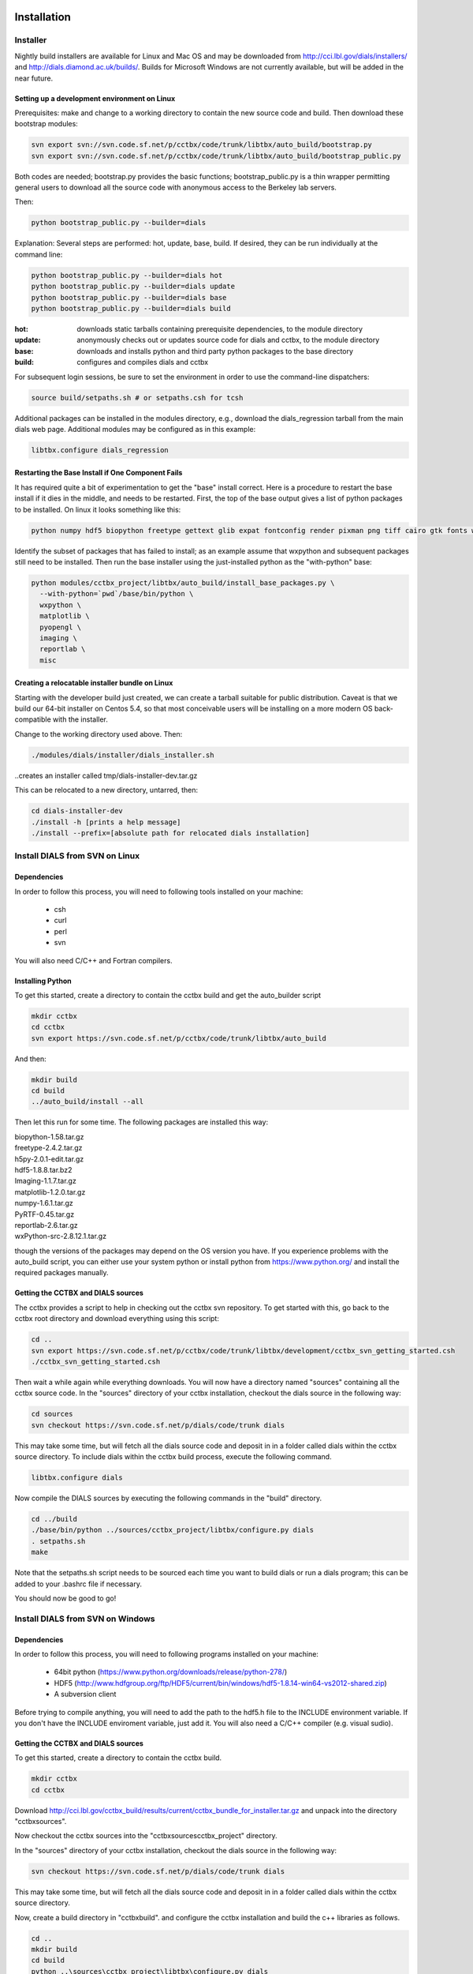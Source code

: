 Installation
============

Installer
---------

Nightly build installers are available for Linux and Mac OS and may be
downloaded from http://cci.lbl.gov/dials/installers/ and
http://dials.diamond.ac.uk/builds/.  Builds for Microsoft Windows are not
currently available, but will be added in the near future.

Setting up a development environment on Linux
~~~~~~~~~~~~~~~~~~~~~~~~~~~~~~~~~~~~~~~~~~~~~

Prerequisites: make and change to a working directory to contain the new source
code and build. Then download these bootstrap modules:

.. code-block:: none

  svn export svn://svn.code.sf.net/p/cctbx/code/trunk/libtbx/auto_build/bootstrap.py
  svn export svn://svn.code.sf.net/p/cctbx/code/trunk/libtbx/auto_build/bootstrap_public.py

Both codes are needed; bootstrap.py provides the basic functions;
bootstrap_public.py is a thin wrapper permitting general users to download all
the source code with anonymous access to the Berkeley lab servers.

Then:

.. code-block:: none

  python bootstrap_public.py --builder=dials

Explanation: Several steps are performed: hot, update, base, build. If desired,
they can be run individually at the command line:

.. code-block:: none

  python bootstrap_public.py --builder=dials hot
  python bootstrap_public.py --builder=dials update
  python bootstrap_public.py --builder=dials base
  python bootstrap_public.py --builder=dials build

:hot: downloads static tarballs containing prerequisite dependencies, to the module directory
:update: anonymously checks out or updates source code for dials and cctbx, to the module directory
:base: downloads and installs python and third party python packages to the base directory
:build: configures and compiles dials and cctbx

For subsequent login sessions, be sure to set the environment in order to use
the command-line dispatchers:

.. code-block:: none
  
  source build/setpaths.sh # or setpaths.csh for tcsh

Additional packages can be installed in the modules directory, e.g., download
the dials_regression tarball from the main dials web page. Additional modules
may be configured as in this example:

.. code-block:: none

  libtbx.configure dials_regression

Restarting the Base Install if One Component Fails
~~~~~~~~~~~~~~~~~~~~~~~~~~~~~~~~~~~~~~~~~~~~~~~~~~

It has required quite a bit of experimentation to get the "base" install
correct. Here is a procedure to restart the base install if it dies in the
middle, and needs to be restarted. First, the top of the base output gives a
list of python packages to be installed. On linux it looks something like this:

.. code-block:: none
  
  python numpy hdf5 biopython freetype gettext glib expat fontconfig render pixman png tiff cairo gtk fonts wxpython matplotlib pyopengl imaging reportlab misc

Identify the subset of packages that has failed to install; as an example
assume that wxpython and subsequent packages still need to be installed. Then
run the base installer using the just-installed python as the "with-python"
base:

.. code-block:: none

  python modules/cctbx_project/libtbx/auto_build/install_base_packages.py \
    --with-python=`pwd`/base/bin/python \
    wxpython \
    matplotlib \
    pyopengl \
    imaging \
    reportlab \
    misc

Creating a relocatable installer bundle on Linux
~~~~~~~~~~~~~~~~~~~~~~~~~~~~~~~~~~~~~~~~~~~~~~~~

Starting with the developer build just created, we can create a tarball
suitable for public distribution. Caveat is that we build our 64-bit installer
on Centos 5.4, so that most conceivable users will be installing on a more
modern OS back-compatible with the installer.

Change to the working directory used above. Then:

.. code-block:: none

  ./modules/dials/installer/dials_installer.sh

..creates an installer called tmp/dials-installer-dev.tar.gz

This can be relocated to a new directory, untarred, then:

.. code-block:: none
  
  cd dials-installer-dev
  ./install -h [prints a help message]
  ./install --prefix=[absolute path for relocated dials installation]

Install DIALS from SVN on Linux
-------------------------------

Dependencies
~~~~~~~~~~~~

In order to follow this process, you will need to following tools installed on
your machine:

   - csh
   - curl
   - perl
   - svn

You will also need C/C++ and Fortran compilers.

Installing Python
~~~~~~~~~~~~~~~~~

To get this started, create a directory to contain the cctbx build and get the
auto_builder script

.. code-block:: none

   mkdir cctbx
   cd cctbx
   svn export https://svn.code.sf.net/p/cctbx/code/trunk/libtbx/auto_build

And then:

.. code-block:: none

   mkdir build
   cd build
   ../auto_build/install --all

Then let this run for some time. The following packages are installed this way:

|    biopython-1.58.tar.gz
|    freetype-2.4.2.tar.gz
|    h5py-2.0.1-edit.tar.gz
|    hdf5-1.8.8.tar.bz2
|    Imaging-1.1.7.tar.gz
|    matplotlib-1.2.0.tar.gz
|    numpy-1.6.1.tar.gz
|    PyRTF-0.45.tar.gz
|    reportlab-2.6.tar.gz
|    wxPython-src-2.8.12.1.tar.gz

though the versions of the packages may depend on the OS version you have. If
you experience problems with the auto_build script, you can either use your
system python or install python from https://www.python.org/ and install the
required packages manually.

Getting the CCTBX and DIALS sources
~~~~~~~~~~~~~~~~~~~~~~~~~~~~~~~~~~~

The cctbx provides a script to help in checking out the cctbx svn repository. To
get started with this, go back to the cctbx root directory and download
everything using this script:

.. code-block:: none

   cd ..
   svn export https://svn.code.sf.net/p/cctbx/code/trunk/libtbx/development/cctbx_svn_getting_started.csh
   ./cctbx_svn_getting_started.csh

Then wait a while again while everything downloads. You will now have a
directory named "sources" containing all the cctbx source code. In the "sources"
directory of your cctbx installation, checkout the dials source in the following
way:

.. code-block:: none

   cd sources
   svn checkout https://svn.code.sf.net/p/dials/code/trunk dials

This may take some time, but will fetch all the dials source code and deposit in
in a folder called dials within the cctbx source directory.  To include dials
within the cctbx build process, execute the following command.

.. code-block:: none

   libtbx.configure dials

Now compile the DIALS sources by executing the following commands in the "build"
directory.

.. code-block:: none

   cd ../build
   ./base/bin/python ../sources/cctbx_project/libtbx/configure.py dials
   . setpaths.sh
   make

Note that the setpaths.sh script needs to be sourced each time you want to build
dials or run a dials program; this can be added to your .bashrc file if
necessary.

You should now be good to go!

Install DIALS from SVN on Windows
---------------------------------

Dependencies
~~~~~~~~~~~~

In order to follow this process, you will need to following programs installed on
your machine:

 - 64bit python (https://www.python.org/downloads/release/python-278/)
 - HDF5 (http://www.hdfgroup.org/ftp/HDF5/current/bin/windows/hdf5-1.8.14-win64-vs2012-shared.zip)
 - A subversion client

Before trying to compile anything, you will need to add the path to the hdf5.h
file to the INCLUDE environment variable. If you don't have the INCLUDE
enviroment variable, just add it. You will also need a C/C++ compiler (e.g.
visual sudio).

Getting the CCTBX and DIALS sources
~~~~~~~~~~~~~~~~~~~~~~~~~~~~~~~~~~~

To get this started, create a directory to contain the cctbx build.

.. code-block:: none

   mkdir cctbx
   cd cctbx

Download http://cci.lbl.gov/cctbx_build/results/current/cctbx_bundle_for_installer.tar.gz
and unpack into the directory "cctbx\sources".

Now checkout the cctbx sources into the "cctbx\sources\cctbx_project" directory.

.. code-block:: none
   cd sources
   svn checkout svn://svn.code.sf.net/p/cctbx/code/trunk cctbx_project

In the "sources" directory of your cctbx installation, checkout the dials source
in the following way:

.. code-block:: none

   svn checkout https://svn.code.sf.net/p/dials/code/trunk dials

This may take some time, but will fetch all the dials source code and deposit in
in a folder called dials within the cctbx source directory.
  
Now, create a build directory in "cctbx\build". and configure the cctbx
installation and build the c++ libraries as follows.

.. code-block:: none

   cd ..
   mkdir build
   cd build
   python ..\sources\cctbx_project\libtbx\configure.py dials
   setpaths.bat
   libtbx.scons

Note that the setpaths.bat script needs to be sourced each time you want to build
cctbx or run a cctbx program.

You should now be good to go!

Downloading the DIALS regression test data
==========================================

To obtain the dials regression test data, needed for some of the dials tests,
you will need access to the CCI server. Checkout the data into the cctbx source
directory and configure as follows, replacing "USERNAME" for your username:

.. code-block:: none

   cd ../sources
   svn checkout svn+ssh://USERNAME@cci.lbl.gov/dials_regression/trunk dials_regression
   libtbx.configure dials_regression
